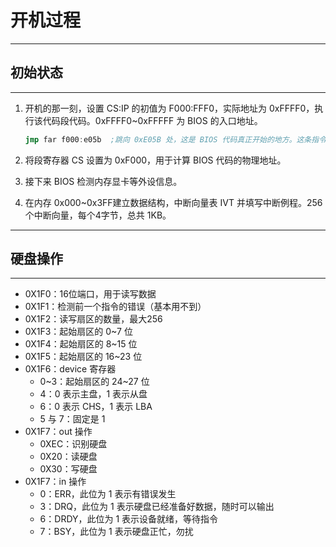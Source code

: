 * 开机过程
------
** 初始状态
------
1. 开机的那一刻，设置 CS:IP 的初值为 F000:FFF0，实际地址为 0xFFFF0，执行该代码段代码。0xFFFF0~0xFFFFF 为 BIOS 的入口地址。
   #+begin_src nasm
  jmp far f000:e05b  ;跳向 0xE05B 处，这是 BIOS 代码真正开始的地方。这条指令占5字节，剩余11字节可能填充为 NOP 或厂商信息。
   #+end_src
2. 将段寄存器 CS 设置为 0xF000，用于计算 BIOS 代码的物理地址。
3. 接下来 BIOS 检测内存显卡等外设信息。
4. 在内存 0x000~0x3FF建立数据结构，中断向量表 IVT 并填写中断例程。256个中断向量，每个4字节，总共 1KB。
-----
** 硬盘操作
-----
+ 0X1F0：16位端口，用于读写数据
+ 0X1F1：检测前一个指令的错误（基本用不到）
+ 0X1F2：读写扇区的数量，最大256
+ 0X1F3：起始扇区的 0~7 位
+ 0X1F4：起始扇区的 8~15 位
+ 0X1F5：起始扇区的 16~23 位
+ 0X1F6：device 寄存器
  - 0~3：起始扇区的 24~27 位
  - 4：0 表示主盘，1 表示从盘
  - 6：0 表示 CHS，1 表示 LBA
  - 5 与 7：固定是 1
+ 0X1F7：out 操作
  - 0XEC：识别硬盘
  - 0X20：读硬盘
  - 0X30：写硬盘
+ 0X1F7：in 操作
  - 0：ERR，此位为 1 表示有错误发生
  - 3：DRQ，此位为 1 表示硬盘已经准备好数据，随时可以输出
  - 6：DRDY，此位为 1 表示设备就绪，等待指令
  - 7：BSY，此位为 1 表示硬盘正忙，勿扰




